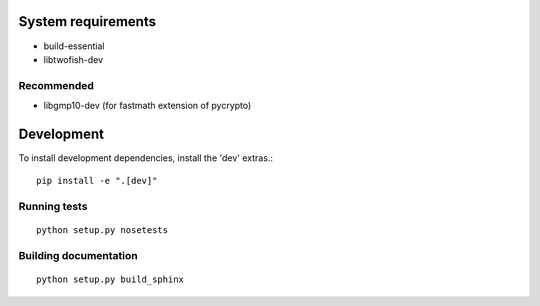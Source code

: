 .. image:: https://travis-ci.org/mitchellrj/python-pgp.svg?branch=master
   :target: https://travis-ci.org/mitchellrj/python-pgp

.. image:: https://coveralls.io/repos/mitchellrj/python-pgp/badge.png
   :target: https://coveralls.io/r/mitchellrj/python-pgp

System requirements
===================

* build-essential
* libtwofish-dev

Recommended
-----------

* libgmp10-dev (for fastmath extension of pycrypto)

Development
===========

To install development dependencies, install the 'dev' extras.::

    pip install -e ".[dev]"

Running tests
-------------
::

    python setup.py nosetests

Building documentation
----------------------
::

    python setup.py build_sphinx

